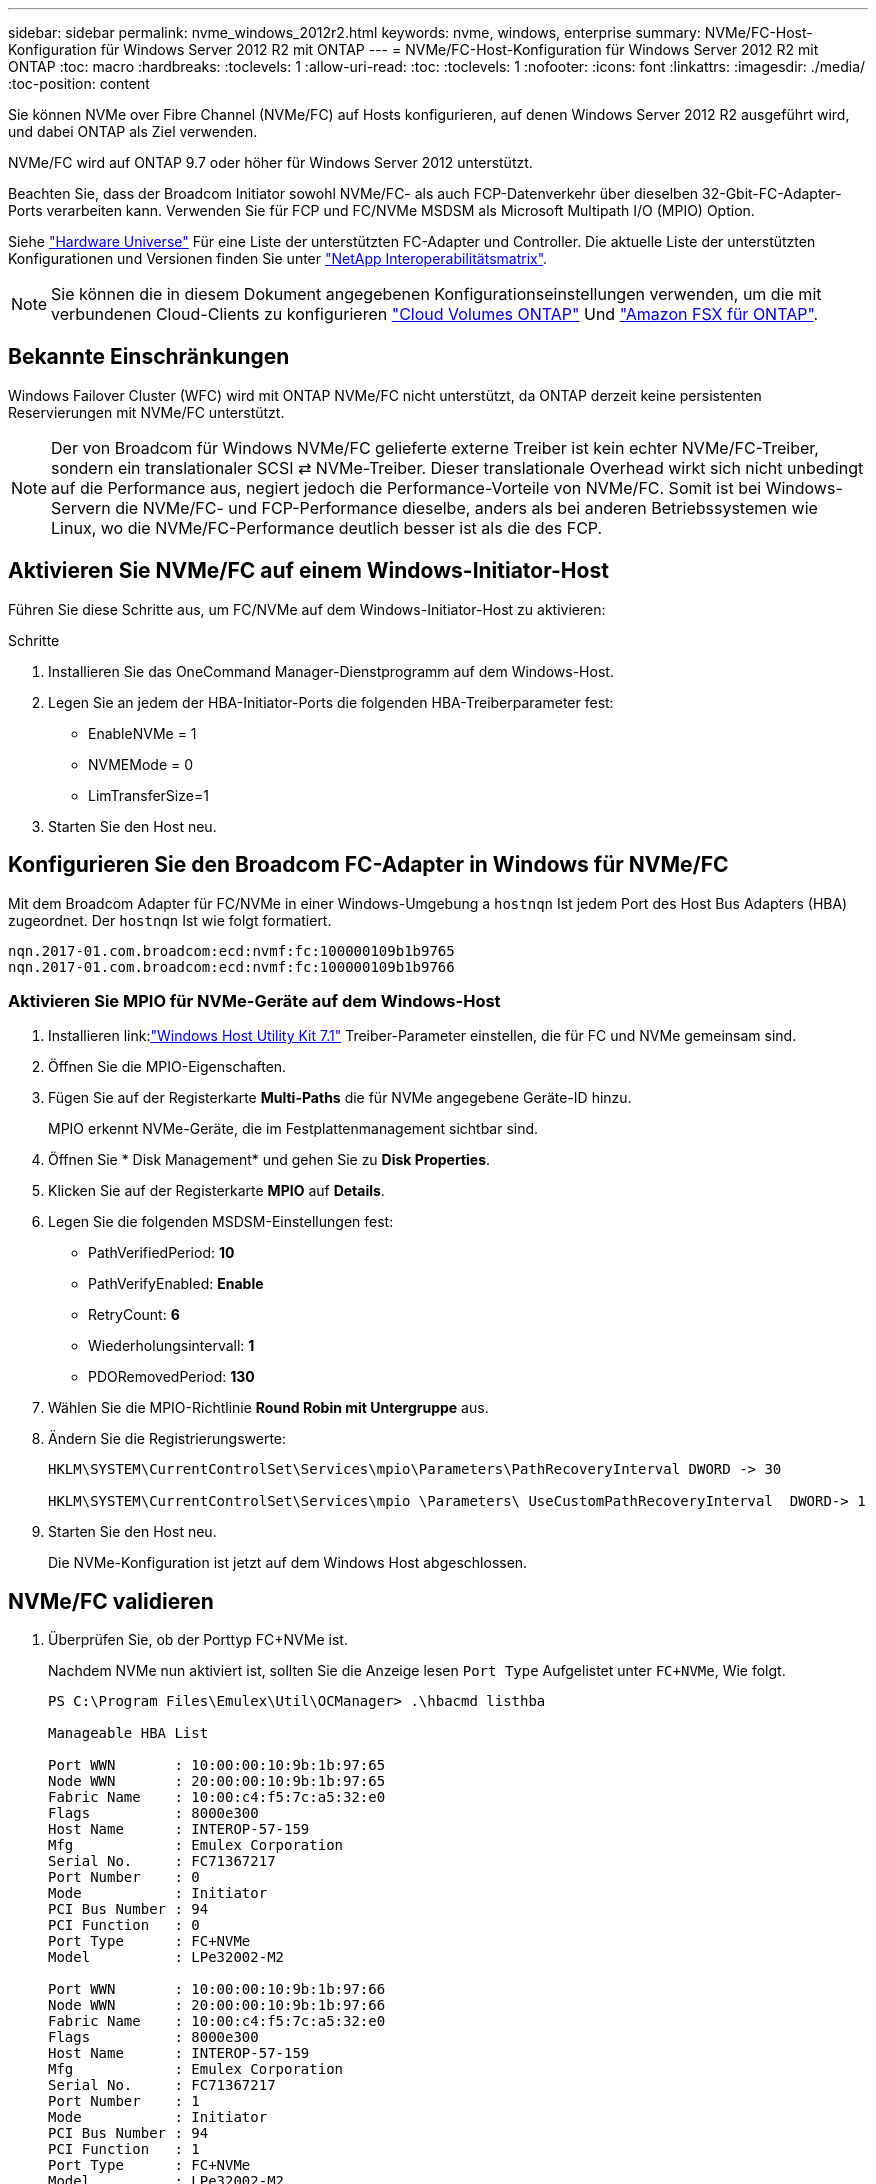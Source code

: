 ---
sidebar: sidebar 
permalink: nvme_windows_2012r2.html 
keywords: nvme, windows, enterprise 
summary: NVMe/FC-Host-Konfiguration für Windows Server 2012 R2 mit ONTAP 
---
= NVMe/FC-Host-Konfiguration für Windows Server 2012 R2 mit ONTAP
:toc: macro
:hardbreaks:
:toclevels: 1
:allow-uri-read: 
:toc: 
:toclevels: 1
:nofooter: 
:icons: font
:linkattrs: 
:imagesdir: ./media/
:toc-position: content


[role="lead"]
Sie können NVMe over Fibre Channel (NVMe/FC) auf Hosts konfigurieren, auf denen Windows Server 2012 R2 ausgeführt wird, und dabei ONTAP als Ziel verwenden.

NVMe/FC wird auf ONTAP 9.7 oder höher für Windows Server 2012 unterstützt.

Beachten Sie, dass der Broadcom Initiator sowohl NVMe/FC- als auch FCP-Datenverkehr über dieselben 32-Gbit-FC-Adapter-Ports verarbeiten kann. Verwenden Sie für FCP und FC/NVMe MSDSM als Microsoft Multipath I/O (MPIO) Option.

Siehe link:https://hwu.netapp.com/Home/Index["Hardware Universe"^] Für eine Liste der unterstützten FC-Adapter und Controller. Die aktuelle Liste der unterstützten Konfigurationen und Versionen finden Sie unter link:https://mysupport.netapp.com/matrix/["NetApp Interoperabilitätsmatrix"^].


NOTE: Sie können die in diesem Dokument angegebenen Konfigurationseinstellungen verwenden, um die mit verbundenen Cloud-Clients zu konfigurieren link:https://docs.netapp.com/us-en/cloud-manager-cloud-volumes-ontap/index.html["Cloud Volumes ONTAP"^] Und link:https://docs.netapp.com/us-en/cloud-manager-fsx-ontap/index.html["Amazon FSX für ONTAP"^].



== Bekannte Einschränkungen

Windows Failover Cluster (WFC) wird mit ONTAP NVMe/FC nicht unterstützt, da ONTAP derzeit keine persistenten Reservierungen mit NVMe/FC unterstützt.


NOTE: Der von Broadcom für Windows NVMe/FC gelieferte externe Treiber ist kein echter NVMe/FC-Treiber, sondern ein translationaler SCSI ⇄ NVMe-Treiber. Dieser translationale Overhead wirkt sich nicht unbedingt auf die Performance aus, negiert jedoch die Performance-Vorteile von NVMe/FC. Somit ist bei Windows-Servern die NVMe/FC- und FCP-Performance dieselbe, anders als bei anderen Betriebssystemen wie Linux, wo die NVMe/FC-Performance deutlich besser ist als die des FCP.



== Aktivieren Sie NVMe/FC auf einem Windows-Initiator-Host

Führen Sie diese Schritte aus, um FC/NVMe auf dem Windows-Initiator-Host zu aktivieren:

.Schritte
. Installieren Sie das OneCommand Manager-Dienstprogramm auf dem Windows-Host.
. Legen Sie an jedem der HBA-Initiator-Ports die folgenden HBA-Treiberparameter fest:
+
** EnableNVMe = 1
** NVMEMode = 0
** LimTransferSize=1


. Starten Sie den Host neu.




== Konfigurieren Sie den Broadcom FC-Adapter in Windows für NVMe/FC

Mit dem Broadcom Adapter für FC/NVMe in einer Windows-Umgebung a `+hostnqn+` Ist jedem Port des Host Bus Adapters (HBA) zugeordnet. Der `+hostnqn+` Ist wie folgt formatiert.

....
nqn.2017-01.com.broadcom:ecd:nvmf:fc:100000109b1b9765
nqn.2017-01.com.broadcom:ecd:nvmf:fc:100000109b1b9766
....


=== Aktivieren Sie MPIO für NVMe-Geräte auf dem Windows-Host

. Installieren link:link:https://docs.netapp.com/us-en/ontap-sanhost/hu_wuhu_71.html["Windows Host Utility Kit 7.1"] Treiber-Parameter einstellen, die für FC und NVMe gemeinsam sind.
. Öffnen Sie die MPIO-Eigenschaften.
. Fügen Sie auf der Registerkarte *Multi-Paths* die für NVMe angegebene Geräte-ID hinzu.
+
MPIO erkennt NVMe-Geräte, die im Festplattenmanagement sichtbar sind.

. Öffnen Sie * Disk Management* und gehen Sie zu *Disk Properties*.
. Klicken Sie auf der Registerkarte *MPIO* auf *Details*.
. Legen Sie die folgenden MSDSM-Einstellungen fest:
+
** PathVerifiedPeriod: *10*
** PathVerifyEnabled: *Enable*
** RetryCount: *6*
** Wiederholungsintervall: *1*
** PDORemovedPeriod: *130*


. Wählen Sie die MPIO-Richtlinie *Round Robin mit Untergruppe* aus.
. Ändern Sie die Registrierungswerte:
+
[listing]
----
HKLM\SYSTEM\CurrentControlSet\Services\mpio\Parameters\PathRecoveryInterval DWORD -> 30

HKLM\SYSTEM\CurrentControlSet\Services\mpio \Parameters\ UseCustomPathRecoveryInterval  DWORD-> 1
----
. Starten Sie den Host neu.
+
Die NVMe-Konfiguration ist jetzt auf dem Windows Host abgeschlossen.





== NVMe/FC validieren

. Überprüfen Sie, ob der Porttyp FC+NVMe ist.
+
Nachdem NVMe nun aktiviert ist, sollten Sie die Anzeige lesen `+Port Type+` Aufgelistet unter `+FC+NVMe+`, Wie folgt.

+
[listing]
----
PS C:\Program Files\Emulex\Util\OCManager> .\hbacmd listhba

Manageable HBA List

Port WWN       : 10:00:00:10:9b:1b:97:65
Node WWN       : 20:00:00:10:9b:1b:97:65
Fabric Name    : 10:00:c4:f5:7c:a5:32:e0
Flags          : 8000e300
Host Name      : INTEROP-57-159
Mfg            : Emulex Corporation
Serial No.     : FC71367217
Port Number    : 0
Mode           : Initiator
PCI Bus Number : 94
PCI Function   : 0
Port Type      : FC+NVMe
Model          : LPe32002-M2

Port WWN       : 10:00:00:10:9b:1b:97:66
Node WWN       : 20:00:00:10:9b:1b:97:66
Fabric Name    : 10:00:c4:f5:7c:a5:32:e0
Flags          : 8000e300
Host Name      : INTEROP-57-159
Mfg            : Emulex Corporation
Serial No.     : FC71367217
Port Number    : 1
Mode           : Initiator
PCI Bus Number : 94
PCI Function   : 1
Port Type      : FC+NVMe
Model          : LPe32002-M2
----
. Überprüfen Sie, ob NVMe/FC-Subsysteme erkannt wurden.
+
Der `+nvme-list+` Mit dem Befehl werden die erkannten NVMe/FC-Subsysteme aufgelistet.

+
[listing]
----
PS C:\Program Files\Emulex\Util\OCManager> .\hbacmd nvme-list 10:00:00:10:9b:1b:97:65

Discovered NVMe Subsystems for 10:00:00:10:9b:1b:97:65

NVMe Qualified Name     :  nqn.1992-08.com.netapp:sn.a3b74c32db2911eab229d039ea141105:subsystem.win_nvme_interop-57-159
Port WWN                :  20:09:d0:39:ea:14:11:04
Node WWN                :  20:05:d0:39:ea:14:11:04
Controller ID           :  0x0180
Model Number            :  NetApp ONTAP Controller
Serial Number           :  81CGZBPU5T/uAAAAAAAB
Firmware Version        :  FFFFFFFF
Total Capacity          :  Not Available
Unallocated Capacity    :  Not Available

NVMe Qualified Name     :  nqn.1992-08.com.netapp:sn.a3b74c32db2911eab229d039ea141105:subsystem.win_nvme_interop-57-159
Port WWN                :  20:06:d0:39:ea:14:11:04
Node WWN                :  20:05:d0:39:ea:14:11:04
Controller ID           :  0x0181
Model Number            :  NetApp ONTAP Controller
Serial Number           :  81CGZBPU5T/uAAAAAAAB
Firmware Version        :  FFFFFFFF
Total Capacity          :  Not Available
Unallocated Capacity    :  Not Available
Note: At present Namespace Management is not supported by NetApp Arrays.
----
+
[listing]
----
PS C:\Program Files\Emulex\Util\OCManager> .\hbacmd nvme-list 10:00:00:10:9b:1b:97:66

Discovered NVMe Subsystems for 10:00:00:10:9b:1b:97:66

NVMe Qualified Name     :  nqn.1992-08.com.netapp:sn.a3b74c32db2911eab229d039ea141105:subsystem.win_nvme_interop-57-159
Port WWN                :  20:07:d0:39:ea:14:11:04
Node WWN                :  20:05:d0:39:ea:14:11:04
Controller ID           :  0x0140
Model Number            :  NetApp ONTAP Controller
Serial Number           :  81CGZBPU5T/uAAAAAAAB
Firmware Version        :  FFFFFFFF
Total Capacity          :  Not Available
Unallocated Capacity    :  Not Available

NVMe Qualified Name     :  nqn.1992-08.com.netapp:sn.a3b74c32db2911eab229d039ea141105:subsystem.win_nvme_interop-57-159
Port WWN                :  20:08:d0:39:ea:14:11:04
Node WWN                :  20:05:d0:39:ea:14:11:04
Controller ID           :  0x0141
Model Number            :  NetApp ONTAP Controller
Serial Number           :  81CGZBPU5T/uAAAAAAAB
Firmware Version        :  FFFFFFFF
Total Capacity          :  Not Available
Unallocated Capacity    :  Not Available

Note: At present Namespace Management is not supported by NetApp Arrays.
----
. Überprüfen Sie, ob Namespaces erstellt wurden.
+
Der `+nvme-list-ns+` Der Befehl listet die Namespaces für ein angegebenes NVMe Ziel auf, das die mit dem Host verbundenen Namespaces aufführt.

+
[listing]
----
PS C:\Program Files\Emulex\Util\OCManager> .\HbaCmd.exe nvme-list-ns 10:00:00:10:9b:1b:97:66 20:08:d0:39:ea:14:11:04 nq
.1992-08.com.netapp:sn.a3b74c32db2911eab229d039ea141105:subsystem.win_nvme_interop-57-159 0


Active Namespaces (attached to controller 0x0141):

                                       SCSI           SCSI           SCSI
   NSID           DeviceName        Bus Number    Target Number     OS LUN
-----------  --------------------  ------------  ---------------   ---------
0x00000001   \\.\PHYSICALDRIVE9         0               1              0
0x00000002   \\.\PHYSICALDRIVE10        0               1              1
0x00000003   \\.\PHYSICALDRIVE11        0               1              2
0x00000004   \\.\PHYSICALDRIVE12        0               1              3
0x00000005   \\.\PHYSICALDRIVE13        0               1              4
0x00000006   \\.\PHYSICALDRIVE14        0               1              5
0x00000007   \\.\PHYSICALDRIVE15        0               1              6
0x00000008   \\.\PHYSICALDRIVE16        0               1              7

----


